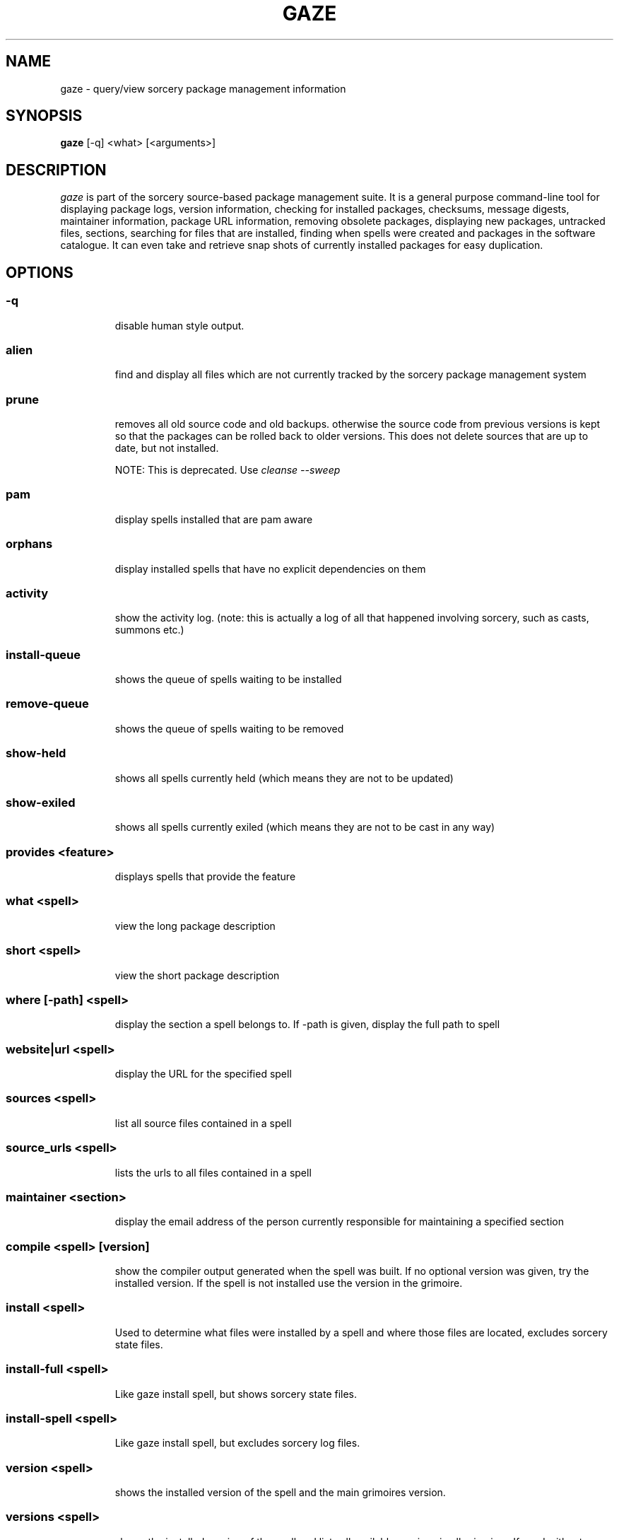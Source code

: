 .TH GAZE "1" "February 2005" "Source Mage GNU Linux" "User Commands"
.SH NAME
gaze \- query/view sorcery package management information
.PP
.SH SYNOPSIS
.PP
.B gaze
[-q] <what> [<arguments>]
.SH "DESCRIPTION"
.I gaze
is part of the sorcery source-based package management suite. It is a
general purpose command-line tool for displaying package logs, version 
information, checking for installed packages, checksums, message digests,
maintainer information, package URL information, removing obsolete packages,
displaying new packages, untracked files, sections, searching for files that
are installed, finding when spells were created and packages in the
software catalogue. It can even take and retrieve snap shots of currently
installed packages for easy duplication.
.SH "OPTIONS"
.PP
.SS -q
.IP
disable human style output.
.PP
.SS alien
.IP
find and display all files which are not currently tracked by the
sorcery package management system
.PP
.SS prune
.IP
removes all old source code and old backups. otherwise the source code from
previous versions is kept so that the packages can be rolled back to older
versions. This does not delete sources that are up to date, but not installed.

NOTE: This is deprecated. Use 
.I cleanse --sweep
.PP
.SS pam
.IP
display spells installed that are pam aware
.PP
.SS orphans
.IP
display installed spells that have no explicit dependencies on them
.PP
.SS activity
.IP
show the activity log.
(note: this is actually a log of all that happened involving sorcery,
such as casts, summons etc.)
.PP
.SS install-queue
.IP
shows the queue of spells waiting to be installed
.PP
.SS remove-queue
.IP
shows the queue of spells waiting to be removed
.PP
.SS show\-held
.IP
shows all spells currently held
(which means they are not to be updated)
.PP
.SS show\-exiled
.IP
shows all spells currently exiled
(which means they are not to be cast in any way)
.PP
.SS provides <feature>
.IP
displays spells that provide the feature
.PP
.SS what <spell>
.IP
view the long package description
.PP
.SS short <spell>
.IP
view the short package description
.PP
.SS where [-path] <spell>
.IP
display the section a spell belongs to. If -path is given, display the full path to spell
.PP
.SS website|url <spell>
.IP
display the URL for the specified spell
.PP
.SS sources <spell>
.IP
list all source files contained in a spell
.PP
.SS source_urls <spell>
.IP
lists the urls to all files contained in a spell
.PP
.SS maintainer <section>
.IP
display the email address of the person currently responsible for
maintaining a specified section
.PP
.SS compile <spell> [version]
.IP
show the compiler output generated when the spell was built. 
If no optional version was given, try the installed version. 
If the spell is not installed use the version in the grimoire.
.PP
.SS install <spell>
.IP
Used to determine what files were installed by a spell and where
those files are located, excludes sorcery state files.
.PP
.SS install-full <spell>
.IP
Like gaze install spell, but shows sorcery state files.
.PP
.SS install-spell <spell>
.IP
Like gaze install spell, but excludes sorcery log files.
.PP
.SS version <spell>
.IP
shows the installed version of the spell and the main grimoires version.
.PP
.SS versions <spell>
.IP
shows the installed version of the spell and lists all available versions 
in all grimoires. If used without a spell name, then lists order of available
grimoires.
.PP
.SS license <spell>|<section>|<license>
.IP
view the license(s) of the given spell(s), or spells in given section(s),
or view the information about given license(s)
.PP
.SS sum <spell>
.IP
print CRC checksums for spells(s). If no spell is given it default to all.
.PP
.SS md5sum <spell>
.IP
print spell MD5 message digests (fingerprints). If no spell is given it default 
to all
.PP
.SS size <spell>
.IP
print the size of the installed spell(s).
.PP
.SS export
.IP
take a snapshot of all spells currently installed to stdout.
.PP
.SS import <snapshot>
.IP
restore the snapshot from a previous
.I gaze export
command (see the export option)
.PP
.SS grimoire <grimoire>
.IP
prints specified grimoire's spells or all grimoires if grimoire-name is omitted
.PP
.SS grimoires
.IP
displays installed grimoires by name only
.PP
.SS html [-s] <grimoire-name>
.IP
prints the specified grimoire or all grimoires if grimoire-name is omitted
in a nice html format.
Additionally displays links to the source files when -s is given.
.PP
.SS search [-name|-short] "phrase"
.IP
When omitting -name and -short searches spells name, short description and long description for
.I phrase
.IP
With -name searches spells name and with -short searches spells short description for
.I phrase
.IP
.I phrase 
can be any valid basic regular expression. Use quotes to protect it if needed.
.PP
.SS newer <date>
.IP
print packages first submitted after a specified date. the date must be
specified in the 'yyyymmdd' format, where y=year, m=month, and d=day.
There are two special dates, last_sorcery_update and last_cast.
.PP
.SS older <date>
.IP
print packages that were first submitted before a specified date.
the date must be specified like for
.IR "gaze newer" .
last_sorcery_update and last_cast may not be used here.

.PP
.SS from [<path>/]<file>
.IP
find out what spell has installed
.I path/file
.PP
.SS installed [<spell>]
.IP
view all installed packages and corresponding version numbers or check
to see whether a particular package is installed and if it is
installed display its version number
.PP
.SS section <section>
.IP
view a list of all sections in the software catalogue or display a list
of packages from a specific section
.PP
.SS voyeur [<spell>|<delay>]
.IP
start looking at what cast is compiling at the moment and outputs its
compiler messages. A spell can be optionally specified, or a delay
after which to abort when no casts could be found.
.PP
.SS SCRIPT_NAME <spell>
.IP
replace SCRIPT_NAME with any of the following
BUILD | CONFIGURE | CONFLICTS | DETAILS | DEPENDS | FINAL | HISTORY | INSTALL | PATCH | POST_BUILD | POST_INSTALL | POST_REMOVE | PRE_BUILD | PRE_INSTALL | PRE_REMOVE | PREPARE | PROVIDES | TRIGGERS
to show that spell script for the spell
.PP
.SS history <spell>
.IP
show history for a spell (alias for
.I gaze HISTORY <spell>
)
.PP
.SS checkmd5s [<spell>|<section>] [...]
.IP
computes the md5sum on spell sources based on passed spell(s), section(s) or entire grimoire(s) if left blank.
.PP
.SS depends [--fast] <spell> [<level>]
.IP
shows the spells that explicitly or recursively depend on this
.I installed
spell.
Up to level $level if specified. Only enabled dependencies are shown.

If --fast is specified more limited output is produced, but it runs much faster.
.PP
.SS dependencies [-c ] [--no-optionals ] <spell> [<level>]
.IP
shows the spells that spell explicitly or recursively depends on.
Up to level $level if specified. The -c option skips trees that have already been shown, the --no-optionals flag skips optional dependencies.
.SH "AUTHOR"
Original version written by Brian Peterson, modified by Kyle Sallee and updated 
by Thomas Stewart and Karsten Behrmann
.PP
Maintained by the Source Mage GNU Linux Team (http://www.sourcemage.org)
.SH "REPORTING BUGS"
Report bugs to bugzilla <http://bugs.sourcemage.org>
.SH "SEE ALSO"
cast(8), cleanse(8), dispel(8), grimoire(5), scribbler(8),
scribe(8), sorcery(8), sorcery_config(5), summon(8)
.SH "WARRANTY"
This is free software with ABSOLUTELY NO WARRANTY


